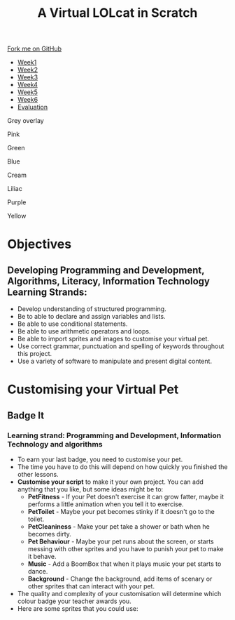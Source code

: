 #+STARTUP:indent
#+HTML_HEAD: <link rel="stylesheet" type="text/css" href="css/styles.css"/>
#+HTML_HEAD_EXTRA: <script src="js/navbar.js" type="text/javascript"></script>
#+HTML_HEAD_EXTRA: <link href='http://fonts.googleapis.com/css?family=Ubuntu+Mono|Ubuntu' rel='stylesheet' type='text/css'>
#+OPTIONS: f:nil author:nil num:1 creator:nil timestamp:nil  
#+TITLE: A Virtual LOLcat in Scratch
#+AUTHOR: Marc Scott, X Ellis, S Fone

#+BEGIN_EXPORT html
<div class=ribbon>
<a href="https://github.com/digixc/7-CS-lolcats">Fork me on GitHub</a>
</div>
<div id="stickyribbon">
    <ul>
      <li><a href="1_Lesson.html">Week1</a></li>
      <li><a href="2_Lesson.html">Week2</a></li>
      <li><a href="3_Lesson.html">Week3</a></li>
      <li><a href="4_Lesson.html">Week4</a></li>
      <li><a href="5_Lesson.html">Week5</a></li>
      <li><a href="6_Lesson.html">Week6</a></>
      <li><a href="evaluation.html">Evaluation</a></li>

    </ul>
  </div>

<div id="underlay" onclick="underlayoff()">
</div>
<div id="overlay" onclick="overlayoff()">
</div>
<div id=overlayMenu>
<p onclick="overlayon('hsla(0, 0%, 50%, 0.5)')">Grey overlay</p>
<p onclick="underlayon('hsla(300,100%,50%, 0.3)')">Pink</p>
<p onclick="underlayon('hsla(80, 90%, 40%, 0.4)')">Green</p>
<p onclick="underlayon('hsla(240,100%,50%,0.2)')">Blue</p>
<p onclick="underlayon('hsla(40,100%,50%,0.3)')">Cream</p>
<p onclick="underlayon('hsla(300,100%,40%,0.3)')">Liliac</p>
<p onclick="underlayon('hsla(300,100%,25%,0.3)')">Purple</p>
<p onclick="underlayon('hsla(60,100%,50%,0.3)')">Yellow</p>
</div>

#+END_EXPORT


* COMMENT Use as a template
:PROPERTIES:
:HTML_CONTAINER_CLASS: activity
:END:
** Learn It
:PROPERTIES:
:HTML_CONTAINER_CLASS: learn
:END:

** Research It
:PROPERTIES:
:HTML_CONTAINER_CLASS: research
:END:

** Design It
:PROPERTIES:
:HTML_CONTAINER_CLASS: design
:END:

** Build It
:PROPERTIES:
:HTML_CONTAINER_CLASS: build
:END:

** Test It
:PROPERTIES:
:HTML_CONTAINER_CLASS: test
:END:

** Run It
:PROPERTIES:
:HTML_CONTAINER_CLASS: run
:END:

** Document It
:PROPERTIES:
:HTML_CONTAINER_CLASS: document
:END:

** Code It
:PROPERTIES:
:HTML_CONTAINER_CLASS: code
:END:

** Program It
:PROPERTIES:
:HTML_CONTAINER_CLASS: program
:END:

** Try It
:PROPERTIES:
:HTML_CONTAINER_CLASS: try
:END:

** Badge It
:PROPERTIES:
:HTML_CONTAINER_CLASS: badge
:END:

** Save It
:PROPERTIES:
:HTML_CONTAINER_CLASS: save
:END:

* Objectives
:PROPERTIES:
:HTML_CONTAINER_CLASS: objectives
:END:
** Developing *Programming and Development*, *Algorithms*, *Literacy*, *Information Technology* Learning Strands:
:PROPERTIES:
:HTML_CONTAINER_CLASS: learn
:END:
- Develop understanding of structured programming.
- Be to able to declare and assign variables and lists.
- Be able to use conditional statements.
- Be able to use arithmetic operators and loops.
- Be able to import sprites and images to customise your virtual pet.
- Use correct grammar, punctuation and spelling of keywords throughout this project.
- Use a variety of software to manipulate and present digital content.
* Customising your Virtual Pet
:PROPERTIES:
:HTML_CONTAINER_CLASS: activity
:END:
** Badge It
:PROPERTIES:
:HTML_CONTAINER_CLASS: badge
:END:
*** Learning strand: Programming and Development, Information Technology and algorithms
[[file:img/Customised_Pet.png]]
- To earn your last badge, you need to customise your pet.
- The time you have to do this will depend on how quickly you finished the other lessons.
- *Customise your script* to make it your own project. You can add anything that you like, but some ideas might be to:
  - *PetFitness* - If your Pet doesn't exercise it can grow fatter, maybe it performs a little animation when you tell it to exercise.
  - *PetToilet* - Maybe your pet becomes stinky if it doesn't go to the toilet.
  - *PetCleaniness* - Make your pet take a shower or bath when he becomes dirty.
  - *Pet Behaviour* - Maybe your pet runs about the screen, or starts messing with other sprites and you have to punish your pet to make it behave.
  - *Music* - Add a BoomBox that when it plays music your pet starts to dance.
  - *Background* - Change the background, add items of scenary or other sprites that can interact with your pet.
- The quality and complexity of your customisation will determine which colour badge your teacher awards you.
- Here are some sprites that you could use:
[[file:img/ToyHamster_Wheel.png]]
[[file:img/BoomBox.png]]
[[file:img/Shower.png]]
